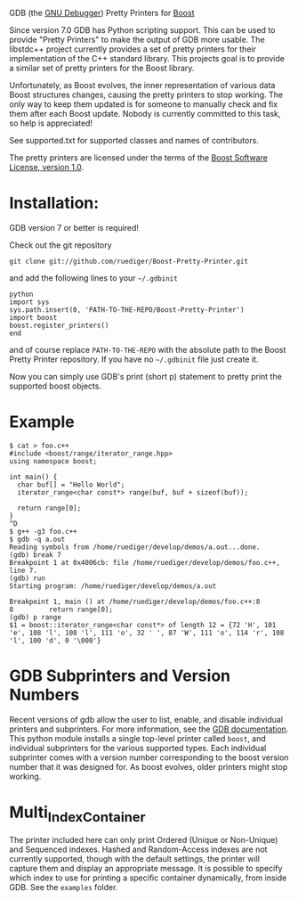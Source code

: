 # -*- mode:org; mode:visual-line; coding:utf-8; -*-
GDB (the [[http://sourceware.org/gdb/][GNU Debugger]]) Pretty Printers for [[http://boost.org][Boost]]

Since version 7.0 GDB has Python scripting support. This can be used to provide "Pretty Printers" to make the output of GDB more usable. The libstdc++ project currently provides a set of pretty printers for their implementation of the C++ standard library. This projects goal is to provide a similar set of pretty printers for the Boost library.

Unfortunately, as Boost evolves, the inner representation of various data Boost structures changes, causing the pretty printers to stop working. The only way to keep them updated is for someone to manually check and fix them after each Boost update. Nobody is currently committed to this task, so help is appreciated!

See supported.txt for supported classes and names of contributors.

The pretty printers are licensed under the terms of the [[http://www.boost.org/users/license.html][Boost Software License, version 1.0]].

* Installation:
GDB version 7 or better is required!

Check out the git repository
#+BEGIN_EXAMPLE
  git clone git://github.com/ruediger/Boost-Pretty-Printer.git
#+END_EXAMPLE

and add the following lines to your =~/.gdbinit=

#+BEGIN_EXAMPLE
python
import sys
sys.path.insert(0, 'PATH-TO-THE-REPO/Boost-Pretty-Printer')
import boost
boost.register_printers()
end
#+END_EXAMPLE

and of course replace =PATH-TO-THE-REPO= with the absolute path to the Boost Pretty Printer repository. If you have no =~/.gdbinit= file just create it.

Now you can simply use GDB's print (short p) statement to pretty print the supported boost objects.

* Example
#+BEGIN_EXAMPLE
  $ cat > foo.c++
  #include <boost/range/iterator_range.hpp>
  using namespace boost;

  int main() {
    char buf[] = "Hello World";
    iterator_range<char const*> range(buf, buf + sizeof(buf));

    return range[0];
  }
  ^D
  $ g++ -g3 foo.c++
  $ gdb -q a.out
  Reading symbols from /home/ruediger/develop/demos/a.out...done.
  (gdb) break 7
  Breakpoint 1 at 0x4006cb: file /home/ruediger/develop/demos/foo.c++, line 7.
  (gdb) run
  Starting program: /home/ruediger/develop/demos/a.out

  Breakpoint 1, main () at /home/ruediger/develop/demos/foo.c++:8
  8         return range[0];
  (gdb) p range
  $1 = boost::iterator_range<char const*> of length 12 = {72 'H', 101 'e', 108 'l', 108 'l', 111 'o', 32 ' ', 87 'W', 111 'o', 114 'r', 108 'l', 100 'd', 0 '\000'}
#+END_EXAMPLE

* GDB Subprinters and Version Numbers
Recent versions of gdb allow the user to list, enable, and disable individual printers and subprinters.
For more information, see the [[https://sourceware.org/gdb/onlinedocs/gdb/Pretty-Printing.html][GDB documentation]].
This python module installs a single top-level printer called =boost=, and individual subprinters for the various supported types.
Each individual subprinter comes with a version number corresponding to the boost version number that it was designed for.
As boost evolves, older printers might stop working.

* Multi_Index_Container
The printer included here can only print Ordered (Unique or Non-Unique) and Sequenced indexes.
Hashed and Random-Access indexes are not currently supported, though with the default settings, the printer
will capture them and display an appropriate message.
It is possible to specify which index to use for printing a specific container dynamically, from inside GDB.
See the =examples= folder.
